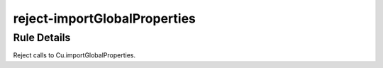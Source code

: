 .. _reject-importGlobalProperties:

=============================
reject-importGlobalProperties
=============================

Rule Details
------------

Reject calls to Cu.importGlobalProperties.
